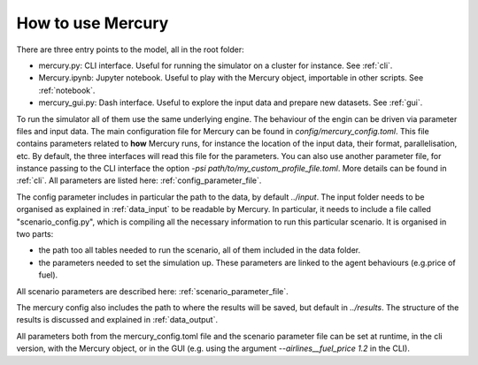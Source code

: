 .. _how_to_use_mercury:

How to use Mercury
==================

There are three entry points to the model, all in the root folder:

- mercury.py: CLI interface. Useful for running the simulator on a cluster for instance. See :ref:`cli`.
- Mercury.ipynb: Jupyter notebook. Useful to play with the Mercury object, importable in other scripts. See :ref:`notebook`.
- mercury_gui.py: Dash interface. Useful to explore the input data and prepare new datasets. See :ref:`gui`.

To run the simulator all of them use the same underlying engine. The behaviour of the engin can be driven via parameter
files and input data. The main configuration file for Mercury can be found in `config/mercury_config.toml`. This file
contains parameters related to **how** Mercury runs, for instance the location of the input data, their format,
parallelisation, etc. By default, the three interfaces will read this file for the parameters. You can also use another
parameter file, for instance passing to the CLI interface the option `-psi path/to/my_custom_profile_file.toml`. More
details can be found in :ref:`cli`. All parameters are listed here: :ref:`config_parameter_file`.

The config parameter includes in particular the path to the data, by default `../input`. The input folder needs to be
organised as explained in :ref:`data_input` to be readable by Mercury. In particular, it needs to include a file called
"scenario_config.py", which is compiling all the necessary information to run this particular scenario. It is organised
in two parts:

- the path too all tables needed to run the scenario, all of them included in the data folder.
- the parameters needed to set the simulation up. These parameters are linked to the agent behaviours (e.g.price of fuel).

All scenario parameters are described here: :ref:`scenario_parameter_file`.

The mercury config also includes the path to where the results will be saved, but default in `../results`. The structure
of the results is discussed and explained in :ref:`data_output`.

All parameters both from the mercury_config.toml file and the scenario parameter file can be set at runtime, in the cli
version, with the Mercury object, or in the GUI (e.g. using the argument `--airlines__fuel_price 1.2` in the CLI).









